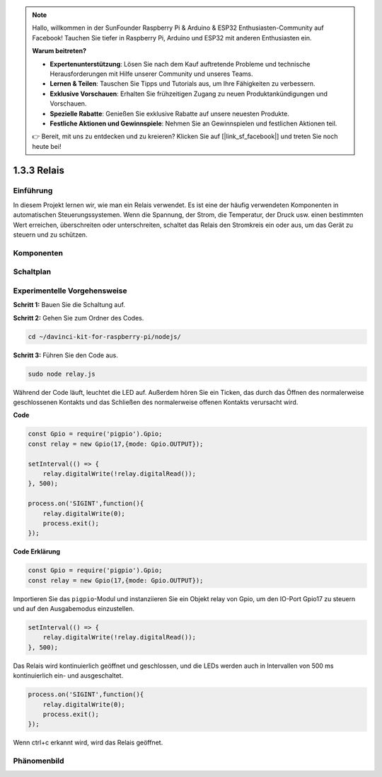 .. note::

    Hallo, willkommen in der SunFounder Raspberry Pi & Arduino & ESP32 Enthusiasten-Community auf Facebook! Tauchen Sie tiefer in Raspberry Pi, Arduino und ESP32 mit anderen Enthusiasten ein.

    **Warum beitreten?**

    - **Expertenunterstützung**: Lösen Sie nach dem Kauf auftretende Probleme und technische Herausforderungen mit Hilfe unserer Community und unseres Teams.
    - **Lernen & Teilen**: Tauschen Sie Tipps und Tutorials aus, um Ihre Fähigkeiten zu verbessern.
    - **Exklusive Vorschauen**: Erhalten Sie frühzeitigen Zugang zu neuen Produktankündigungen und Vorschauen.
    - **Spezielle Rabatte**: Genießen Sie exklusive Rabatte auf unsere neuesten Produkte.
    - **Festliche Aktionen und Gewinnspiele**: Nehmen Sie an Gewinnspielen und festlichen Aktionen teil.

    👉 Bereit, mit uns zu entdecken und zu kreieren? Klicken Sie auf [|link_sf_facebook|] und treten Sie noch heute bei!

1.3.3 Relais
=============

Einführung
------------

In diesem Projekt lernen wir, wie man ein Relais verwendet. Es ist eine der häufig verwendeten Komponenten in automatischen Steuerungssystemen. Wenn die Spannung, der Strom, die Temperatur, der Druck usw. einen bestimmten Wert erreichen, überschreiten oder unterschreiten, schaltet das Relais den Stromkreis ein oder aus, um das Gerät zu steuern und zu schützen.

Komponenten
----------

.. image:: ../img/list_1.3.4.png

Schaltplan
-----------------

.. image:: ../img/image345.png

Experimentelle Vorgehensweise
-----------------------

**Schritt 1:** Bauen Sie die Schaltung auf.

.. image:: ../img/image144.png

**Schritt 2:** Gehen Sie zum Ordner des Codes.

.. raw:: html

   <run></run>

.. code-block::

    cd ~/davinci-kit-for-raspberry-pi/nodejs/

**Schritt 3:** Führen Sie den Code aus.

.. raw:: html

   <run></run>

.. code-block::

    sudo node relay.js

Während der Code läuft, leuchtet die LED auf. Außerdem hören Sie ein Ticken, das durch das Öffnen des normalerweise geschlossenen Kontakts und das Schließen des normalerweise offenen Kontakts verursacht wird.

**Code**

.. code-block:: js

    const Gpio = require('pigpio').Gpio;
    const relay = new Gpio(17,{mode: Gpio.OUTPUT});

    setInterval(() => {
        relay.digitalWrite(!relay.digitalRead());
    }, 500);

    process.on('SIGINT',function(){
        relay.digitalWrite(0);
        process.exit();
    });

**Code Erklärung**

.. code-block:: js

    const Gpio = require('pigpio').Gpio;
    const relay = new Gpio(17,{mode: Gpio.OUTPUT});

Importieren Sie das ``pigpio``-Modul und instanziieren Sie ein Objekt relay von Gpio, um den IO-Port Gpio17 zu steuern und auf den Ausgabemodus einzustellen.

.. code-block:: js

    setInterval(() => {
        relay.digitalWrite(!relay.digitalRead());
    }, 500);

Das Relais wird kontinuierlich geöffnet und geschlossen, und die LEDs werden auch in Intervallen von 500 ms kontinuierlich ein- und ausgeschaltet.

.. code-block:: js

    process.on('SIGINT',function(){
        relay.digitalWrite(0);
        process.exit();
    });

Wenn ctrl+c erkannt wird, wird das Relais geöffnet.

Phänomenbild
------------------

.. image:: ../img/image145.jpeg
